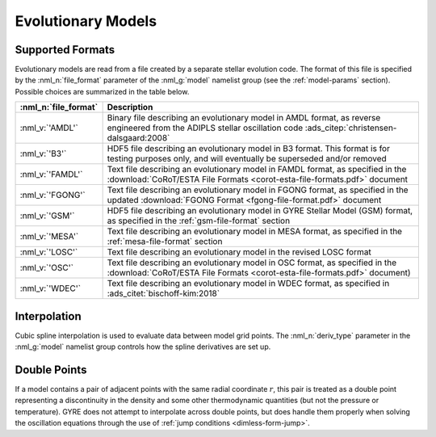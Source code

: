 .. _evol-models:

Evolutionary Models
===================

Supported Formats
-----------------

Evolutionary models are read from a file created by a separate stellar
evolution code. The format of this file is specified by the
:nml_n:`file_format` parameter of the :nml_g:`model` namelist group
(see the :ref:`model-params` section). Possible choices are summarized
in the table below.

.. list-table::
   :widths: 20 80
   :header-rows: 1
   :align: center

   * - :nml_n:`file_format`
     - Description
   * - :nml_v:`'AMDL'`
     - Binary file describing an evolutionary model in AMDL format,
       as reverse engineered from the ADIPLS stellar oscillation code
       :ads_citep:`christensen-dalsgaard:2008`
   * - :nml_v:`'B3'`
     - HDF5 file describing an evolutionary model in B3 format. This
       format is for testing purposes only, and will eventually be
       superseded and/or removed
   * - :nml_v:`'FAMDL'`
     - Text file describing an evolutionary model in FAMDL format, as
       specified in the :download:`CoRoT/ESTA File Formats
       <corot-esta-file-formats.pdf>` document
   * - :nml_v:`'FGONG'`
     - Text file describing an evolutionary model in FGONG format, as
       specified in the updated :download:`FGONG Format
       <fgong-file-format.pdf>` document
   * - :nml_v:`'GSM'`
     - HDF5 file describing an evolutionary model in GYRE Stellar
       Model (GSM) format, as specified in the :ref:`gsm-file-format`
       section
   * - :nml_v:`'MESA'`
     - Text file describing an evolutionary model in MESA format, as
       specified in the :ref:`mesa-file-format` section
   * - :nml_v:`'LOSC'`
     - Text file describing an evolutionary model in the revised LOSC
       format
   * - :nml_v:`'OSC'`
     - Text file describing an evolutionary model in OSC format, as
       specified in the :download:`CoRoT/ESTA File Formats
       <corot-esta-file-formats.pdf>` document)
   * - :nml_v:`'WDEC'`
     - Text file describing an evolutionary model in WDEC format, as
       specified in :ads_citet:`bischoff-kim:2018`

Interpolation
-------------
  
Cubic spline interpolation is used to evaluate data between model grid
points. The :nml_n:`deriv_type` parameter in the :nml_g:`model`
namelist group controls how the spline derivatives are set up.

.. _evol-models-double:

Double Points
-------------

If a model contains a pair of adjacent points with the same radial
coordinate :math:`r`, this pair is treated as a double point
representing a discontinuity in the density and some other
thermodynamic quantities (but not the pressure or temperature). GYRE
does not attempt to interpolate across double points, but does handle
them properly when solving the oscillation equations through the use
of :ref:`jump conditions <dimless-form-jump>`.
